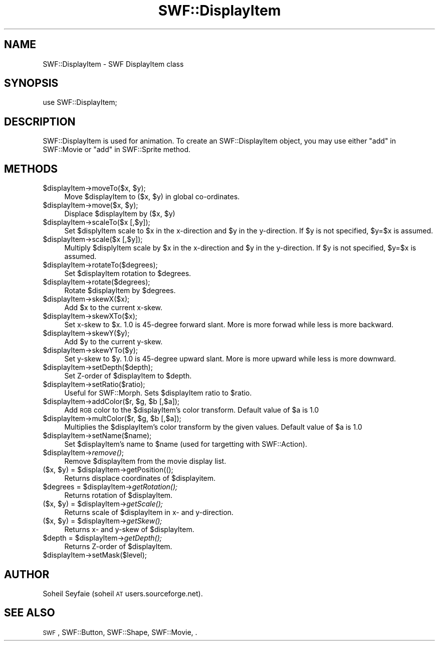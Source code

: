 .\" Automatically generated by Pod::Man v1.37, Pod::Parser v1.32
.\"
.\" Standard preamble:
.\" ========================================================================
.de Sh \" Subsection heading
.br
.if t .Sp
.ne 5
.PP
\fB\\$1\fR
.PP
..
.de Sp \" Vertical space (when we can't use .PP)
.if t .sp .5v
.if n .sp
..
.de Vb \" Begin verbatim text
.ft CW
.nf
.ne \\$1
..
.de Ve \" End verbatim text
.ft R
.fi
..
.\" Set up some character translations and predefined strings.  \*(-- will
.\" give an unbreakable dash, \*(PI will give pi, \*(L" will give a left
.\" double quote, and \*(R" will give a right double quote.  \*(C+ will
.\" give a nicer C++.  Capital omega is used to do unbreakable dashes and
.\" therefore won't be available.  \*(C` and \*(C' expand to `' in nroff,
.\" nothing in troff, for use with C<>.
.tr \(*W-
.ds C+ C\v'-.1v'\h'-1p'\s-2+\h'-1p'+\s0\v'.1v'\h'-1p'
.ie n \{\
.    ds -- \(*W-
.    ds PI pi
.    if (\n(.H=4u)&(1m=24u) .ds -- \(*W\h'-12u'\(*W\h'-12u'-\" diablo 10 pitch
.    if (\n(.H=4u)&(1m=20u) .ds -- \(*W\h'-12u'\(*W\h'-8u'-\"  diablo 12 pitch
.    ds L" ""
.    ds R" ""
.    ds C` ""
.    ds C' ""
'br\}
.el\{\
.    ds -- \|\(em\|
.    ds PI \(*p
.    ds L" ``
.    ds R" ''
'br\}
.\"
.\" If the F register is turned on, we'll generate index entries on stderr for
.\" titles (.TH), headers (.SH), subsections (.Sh), items (.Ip), and index
.\" entries marked with X<> in POD.  Of course, you'll have to process the
.\" output yourself in some meaningful fashion.
.if \nF \{\
.    de IX
.    tm Index:\\$1\t\\n%\t"\\$2"
..
.    nr % 0
.    rr F
.\}
.\"
.\" For nroff, turn off justification.  Always turn off hyphenation; it makes
.\" way too many mistakes in technical documents.
.hy 0
.if n .na
.\"
.\" Accent mark definitions (@(#)ms.acc 1.5 88/02/08 SMI; from UCB 4.2).
.\" Fear.  Run.  Save yourself.  No user-serviceable parts.
.    \" fudge factors for nroff and troff
.if n \{\
.    ds #H 0
.    ds #V .8m
.    ds #F .3m
.    ds #[ \f1
.    ds #] \fP
.\}
.if t \{\
.    ds #H ((1u-(\\\\n(.fu%2u))*.13m)
.    ds #V .6m
.    ds #F 0
.    ds #[ \&
.    ds #] \&
.\}
.    \" simple accents for nroff and troff
.if n \{\
.    ds ' \&
.    ds ` \&
.    ds ^ \&
.    ds , \&
.    ds ~ ~
.    ds /
.\}
.if t \{\
.    ds ' \\k:\h'-(\\n(.wu*8/10-\*(#H)'\'\h"|\\n:u"
.    ds ` \\k:\h'-(\\n(.wu*8/10-\*(#H)'\`\h'|\\n:u'
.    ds ^ \\k:\h'-(\\n(.wu*10/11-\*(#H)'^\h'|\\n:u'
.    ds , \\k:\h'-(\\n(.wu*8/10)',\h'|\\n:u'
.    ds ~ \\k:\h'-(\\n(.wu-\*(#H-.1m)'~\h'|\\n:u'
.    ds / \\k:\h'-(\\n(.wu*8/10-\*(#H)'\z\(sl\h'|\\n:u'
.\}
.    \" troff and (daisy-wheel) nroff accents
.ds : \\k:\h'-(\\n(.wu*8/10-\*(#H+.1m+\*(#F)'\v'-\*(#V'\z.\h'.2m+\*(#F'.\h'|\\n:u'\v'\*(#V'
.ds 8 \h'\*(#H'\(*b\h'-\*(#H'
.ds o \\k:\h'-(\\n(.wu+\w'\(de'u-\*(#H)/2u'\v'-.3n'\*(#[\z\(de\v'.3n'\h'|\\n:u'\*(#]
.ds d- \h'\*(#H'\(pd\h'-\w'~'u'\v'-.25m'\f2\(hy\fP\v'.25m'\h'-\*(#H'
.ds D- D\\k:\h'-\w'D'u'\v'-.11m'\z\(hy\v'.11m'\h'|\\n:u'
.ds th \*(#[\v'.3m'\s+1I\s-1\v'-.3m'\h'-(\w'I'u*2/3)'\s-1o\s+1\*(#]
.ds Th \*(#[\s+2I\s-2\h'-\w'I'u*3/5'\v'-.3m'o\v'.3m'\*(#]
.ds ae a\h'-(\w'a'u*4/10)'e
.ds Ae A\h'-(\w'A'u*4/10)'E
.    \" corrections for vroff
.if v .ds ~ \\k:\h'-(\\n(.wu*9/10-\*(#H)'\s-2\u~\d\s+2\h'|\\n:u'
.if v .ds ^ \\k:\h'-(\\n(.wu*10/11-\*(#H)'\v'-.4m'^\v'.4m'\h'|\\n:u'
.    \" for low resolution devices (crt and lpr)
.if \n(.H>23 .if \n(.V>19 \
\{\
.    ds : e
.    ds 8 ss
.    ds o a
.    ds d- d\h'-1'\(ga
.    ds D- D\h'-1'\(hy
.    ds th \o'bp'
.    ds Th \o'LP'
.    ds ae ae
.    ds Ae AE
.\}
.rm #[ #] #H #V #F C
.\" ========================================================================
.\"
.IX Title "SWF::DisplayItem 3"
.TH SWF::DisplayItem 3 "2002-09-23" "perl v5.8.8" "User Contributed Perl Documentation"
.SH "NAME"
SWF::DisplayItem \- SWF DisplayItem class
.SH "SYNOPSIS"
.IX Header "SYNOPSIS"
.Vb 1
\& use SWF::DisplayItem;
.Ve
.SH "DESCRIPTION"
.IX Header "DESCRIPTION"
SWF::DisplayItem is used for animation. To create an SWF::DisplayItem object, you may use either \*(L"add\*(R" in SWF::Movie or \*(L"add\*(R" in SWF::Sprite method.
.SH "METHODS"
.IX Header "METHODS"
.ie n .IP "$displayItem\->moveTo($x, $y);" 4
.el .IP "$displayItem\->moveTo($x, \f(CW$y\fR);" 4
.IX Item "$displayItem->moveTo($x, $y);"
Move \f(CW$displayItem\fR to ($x, \f(CW$y\fR) in global co\-ordinates.
.ie n .IP "$displayItem\->move($x, $y);" 4
.el .IP "$displayItem\->move($x, \f(CW$y\fR);" 4
.IX Item "$displayItem->move($x, $y);"
Displace \f(CW$displayItem\fR by ($x, \f(CW$y\fR)
.IP "$displayItem\->scaleTo($x [,$y]);" 4
.IX Item "$displayItem->scaleTo($x [,$y]);"
Set \f(CW$displyItem\fR scale to \f(CW$x\fR in the x\-direction and \f(CW$y\fR in the y\-direction. If \f(CW$y\fR is not specified, \f(CW$y\fR=$x is assumed.
.IP "$displayItem\->scale($x [,$y]);" 4
.IX Item "$displayItem->scale($x [,$y]);"
Multiply \f(CW$displyItem\fR scale by \f(CW$x\fR in the x\-direction and \f(CW$y\fR in the y\-direction. If \f(CW$y\fR is not specified, \f(CW$y\fR=$x is assumed.
.IP "$displayItem\->rotateTo($degrees);" 4
.IX Item "$displayItem->rotateTo($degrees);"
Set \f(CW$displayItem\fR rotation to \f(CW$degrees\fR.
.IP "$displayItem\->rotate($degrees);" 4
.IX Item "$displayItem->rotate($degrees);"
Rotate \f(CW$displayItem\fR by \f(CW$degrees\fR.
.IP "$displayItem\->skewX($x);" 4
.IX Item "$displayItem->skewX($x);"
Add \f(CW$x\fR to the current x\-skew.
.IP "$displayItem\->skewXTo($x);" 4
.IX Item "$displayItem->skewXTo($x);"
Set x\-skew to \f(CW$x\fR. 1.0 is 45\-degree forward slant. More is more forwad while less is more backward.
.IP "$displayItem\->skewY($y);" 4
.IX Item "$displayItem->skewY($y);"
Add \f(CW$y\fR to the current y\-skew.
.IP "$displayItem\->skewYTo($y);" 4
.IX Item "$displayItem->skewYTo($y);"
Set y\-skew to \f(CW$y\fR. 1.0 is 45\-degree upward slant. More is more upward while less is more downward.
.IP "$displayItem\->setDepth($depth);" 4
.IX Item "$displayItem->setDepth($depth);"
Set Z\-order of \f(CW$displayItem\fR to \f(CW$depth\fR.
.IP "$displayItem\->setRatio($ratio);" 4
.IX Item "$displayItem->setRatio($ratio);"
Useful for SWF::Morph. Sets \f(CW$displayItem\fR ratio to \f(CW$ratio\fR.
.ie n .IP "$displayItem\->addColor($r, $g\fR, \f(CW$b [,$a]);" 4
.el .IP "$displayItem\->addColor($r, \f(CW$g\fR, \f(CW$b\fR [,$a]);" 4
.IX Item "$displayItem->addColor($r, $g, $b [,$a]);"
Add \s-1RGB\s0 color to the \f(CW$displayItem\fR's color transform. Default value of \f(CW$a\fR is 1.0
.ie n .IP "$displayItem\->multColor($r, $g\fR, \f(CW$b [,$a]);" 4
.el .IP "$displayItem\->multColor($r, \f(CW$g\fR, \f(CW$b\fR [,$a]);" 4
.IX Item "$displayItem->multColor($r, $g, $b [,$a]);"
Multiplies the \f(CW$displayItem\fR's color transform by the given values. Default value of \f(CW$a\fR is 1.0
.IP "$displayItem\->setName($name);" 4
.IX Item "$displayItem->setName($name);"
Set \f(CW$displayItem\fR's name to \f(CW$name\fR (used for targetting with SWF::Action).
.IP "$displayItem\->\fIremove()\fR;" 4
.IX Item "$displayItem->remove();"
Remove \f(CW$displayItem\fR from the movie display list.
.ie n .IP "($x, $y\fR) = \f(CW$displayItem\->getPosition(();" 4
.el .IP "($x, \f(CW$y\fR) = \f(CW$displayItem\fR\->getPosition(();" 4
.IX Item "($x, $y) = $displayItem->getPosition(();"
Returns displace coordinates of \f(CW$displayitem\fR.
.ie n .IP "$degrees = $displayItem\fR\->\fIgetRotation();" 4
.el .IP "$degrees = \f(CW$displayItem\fR\->\fIgetRotation()\fR;" 4
.IX Item "$degrees = $displayItem->getRotation();"
Returns rotation of \f(CW$displayItem\fR.
.ie n .IP "($x, $y\fR) = \f(CW$displayItem\fR\->\fIgetScale();" 4
.el .IP "($x, \f(CW$y\fR) = \f(CW$displayItem\fR\->\fIgetScale()\fR;" 4
.IX Item "($x, $y) = $displayItem->getScale();"
Returns scale of \f(CW$displayItem\fR in x\- and y\-direction.
.ie n .IP "($x, $y\fR) = \f(CW$displayItem\fR\->\fIgetSkew();" 4
.el .IP "($x, \f(CW$y\fR) = \f(CW$displayItem\fR\->\fIgetSkew()\fR;" 4
.IX Item "($x, $y) = $displayItem->getSkew();"
Returns x\- and y\-skew of \f(CW$displayItem\fR.
.ie n .IP "$depth = $displayItem\fR\->\fIgetDepth();" 4
.el .IP "$depth = \f(CW$displayItem\fR\->\fIgetDepth()\fR;" 4
.IX Item "$depth = $displayItem->getDepth();"
Returns Z\-order of \f(CW$displayItem\fR.
.IP "$displayItem\->setMask($level);" 4
.IX Item "$displayItem->setMask($level);"
.SH "AUTHOR"
.IX Header "AUTHOR"
Soheil Seyfaie (soheil \s-1AT\s0 users.sourceforge.net).
.SH "SEE ALSO"
.IX Header "SEE ALSO"
\&\s-1SWF\s0, SWF::Button, SWF::Shape, SWF::Movie, .
